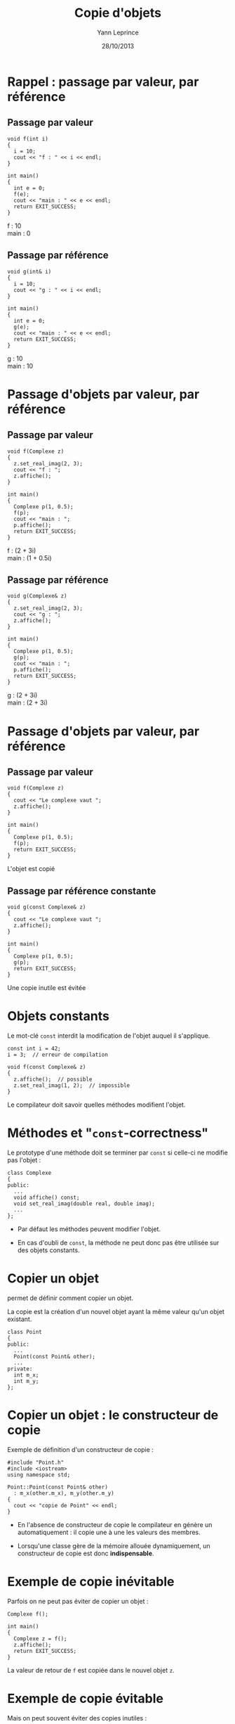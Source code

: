 #+TITLE:  Copie d'objets
#+AUTHOR: Yann Leprince
#+DATE:   28/10/2013
#+OPTIONS: toc:nil ^:{}
#+STARTUP:     beamer
#+LATEX_CLASS: beamer
#+LATEX_CLASS_OPTIONS: [cpp_teaching, nologo]
#+BEAMER: \setbeamercovered{invisible}

* Rappel : passage par valeur, par référence
** Passage par valeur
:PROPERTIES:
:BEAMER_COL: 0.5
:BEAMER_ENV: cbox
:BEAMER_OPT: [][lwuc][\footnotesize]
:END:
#+BEGIN_SRC c++
  void f(int i)
  {
    i = 10;
    cout << "f : " << i << endl;
  }

  int main()
  {
    int e = 0;
    f(e);
    cout << "main : " << e << endl;
    return EXIT_SUCCESS;
  }
#+END_SRC

#+BEAMER: \onslide<2>
#+BEGIN_CBOX
f : 10\\
main : 0
#+END_CBOX

#+BEAMER: \onslide<all>
** Passage par référence
:PROPERTIES:
:BEAMER_COL: 0.5
:BEAMER_ENV: cbox
:BEAMER_OPT: [][lwuc][\footnotesize]
:END:
#+BEGIN_SRC c++
  void g(int& i)
  {
    i = 10;
    cout << "g : " << i << endl;
  }

  int main()
  {
    int e = 0;
    g(e);
    cout << "main : " << e << endl;
    return EXIT_SUCCESS;
  }
#+END_SRC

#+BEAMER: \onslide<2>
#+BEGIN_CBOX
g : 10\\
main : 10
#+END_CBOX

* Passage d'objets par valeur, par référence
** Passage par valeur
:PROPERTIES:
:BEAMER_COL: 0.5
:BEAMER_ENV: cbox
:BEAMER_OPT: [][lwuc][\footnotesize]
:END:
#+BEGIN_SRC c++
  void f(Complexe z)
  {
    z.set_real_imag(2, 3);
    cout << "f : ";
    z.affiche();
  }

  int main()
  {
    Complexe p(1, 0.5);
    f(p);
    cout << "main : ";
    p.affiche();
    return EXIT_SUCCESS;
  }
#+END_SRC

#+BEAMER: \onslide<2>
#+BEGIN_CBOX
f : (2 + 3i)\\
main : (1 + 0.5i)
#+END_CBOX

#+BEAMER: \onslide<all>
** Passage par référence
:PROPERTIES:
:BEAMER_COL: 0.5
:BEAMER_ENV: cbox
:BEAMER_OPT: [][lwuc][\footnotesize]
:END:
#+BEGIN_SRC c++
  void g(Complexe& z)
  {
    z.set_real_imag(2, 3);
    cout << "g : ";
    z.affiche();
  }

  int main()
  {
    Complexe p(1, 0.5);
    g(p);
    cout << "main : ";
    p.affiche();
    return EXIT_SUCCESS;
  }
#+END_SRC

#+BEAMER: \onslide<2>
#+BEGIN_CBOX
g : (2 + 3i)\\
main : (2 + 3i)
#+END_CBOX

* Passage d'objets par valeur, par référence
#+BEAMER: \onslide<all>
** Passage par valeur
:PROPERTIES:
:BEAMER_COL: 0.5
:BEAMER_ENV: cbox
:BEAMER_OPT: [][lwuc][\footnotesize]
:END:
#+BEGIN_SRC c++
  void f(Complexe z)
  {
    cout << "Le complexe vaut ";
    z.affiche();
  }

  int main()
  {
    Complexe p(1, 0.5);
    f(p);
    return EXIT_SUCCESS;
  }
#+END_SRC

#+BEAMER: \onslide<3>
#+BEGIN_CBOX
L'objet est copié
#+END_CBOX

#+BEAMER: \onslide<2-3>
** Passage par référence constante
:PROPERTIES:
:BEAMER_COL: 0.5
:BEAMER_ENV: cbox
:BEAMER_OPT: [][lwuc][\footnotesize]
:END:
#+BEGIN_SRC c++
  void g(const Complexe& z)
  {
    cout << "Le complexe vaut ";
    z.affiche();
  }

  int main()
  {
    Complexe p(1, 0.5);
    g(p);
    return EXIT_SUCCESS;
  }
#+END_SRC

#+BEAMER: \onslide<3>
#+BEGIN_CBOX
Une copie inutile est évitée
#+END_CBOX

* Objets constants

Le mot-clé =const= interdit la modification de l'objet auquel il s'applique.

#+BEGIN_SRC c++
  const int i = 42;
  i = 3;  // erreur de compilation
#+END_SRC

#+BEAMER: \pause
#+BEGIN_SRC c++
  void f(const Complexe& z)
  {
    z.affiche();  // possible
    z.set_real_imag(1, 2);  // impossible
  }
#+END_SRC

#+BEAMER: \pause

Le compilateur doit savoir quelles méthodes modifient l'objet.

* Méthodes et "=const=-correctness"

Le prototype d'une méthode doit se terminer par =const= si celle-ci ne
modifie pas l'objet :

#+BEGIN_SRC c++
  class Complexe
  {
  public:
    ...
    void affiche() const;
    void set_real_imag(double real, double imag);
    ...
  };
#+END_SRC

#+BEAMER: \pause

- Par défaut les méthodes peuvent modifier l'objet.

- En cas d'oubli de =const=, la méthode ne peut donc pas être utilisée sur des
  objets constants.

* Copier un objet

\Cpp permet de définir comment copier un objet.

La copie est la création d'un nouvel objet ayant la même valeur qu'un objet
existant.

#+BEAMER: \pause
#+BEGIN_SRC c++
  class Point
  {
  public:
    ...
    Point(const Point& other);
    ...
  private:
    int m_x;
    int m_y;
  };
#+END_SRC

* Copier un objet : le constructeur de copie

Exemple de définition d'un constructeur de copie :

#+BEGIN_SRC c++
  #include "Point.h"
  #include <iostream>
  using namespace std;

  Point::Point(const Point& other)
    : m_x(other.m_x), m_y(other.m_y)
  {
    cout << "copie de Point" << endl;
  }
#+END_SRC

#+BEAMER: \pause

- En l'absence de constructeur de copie le compilateur en génère un
  automatiquement : il copie une à une les valeurs des membres.

- Lorsqu'une classe gère de la mémoire allouée dynamiquement, un constructeur de
  copie est donc *indispensable*.

* Exemple de copie inévitable

Parfois on ne peut pas éviter de copier un objet :

#+BEGIN_SRC c++
  Complexe f();

  int main()
  {
    Complexe z = f();
    z.affiche();
    return EXIT_SUCCESS;
  }
#+END_SRC

La valeur de retour de =f= est copiée dans le nouvel objet =z=.

* Exemple de copie évitable

Mais on peut souvent éviter des copies inutiles :

** Copie inutile
:PROPERTIES:
:BEAMER_COL: 0.5
:BEAMER_ENV: cbox
:BEAMER_OPT: [][lwuc][\footnotesize]
:END:

#+BEGIN_SRC c++
  Complexe f()
  {
    Complexe z(1, 2);
    return z;
  }
#+END_SRC

La variable locale =z= est copiée dans un objet anonyme retourné par la
fonction.

#+BEAMER: \pause
** Sans copie inutile
:PROPERTIES:
:BEAMER_COL: 0.5
:BEAMER_ENV: cbox
:BEAMER_OPT: [][lwuc][\footnotesize]
:END:

#+BEGIN_SRC c++
  Complexe f()
  {
    return Complexe(1, 2);
  }
#+END_SRC

Il n'y a plus de variable locale.

L'objet anonyme est construit\\
directement.
